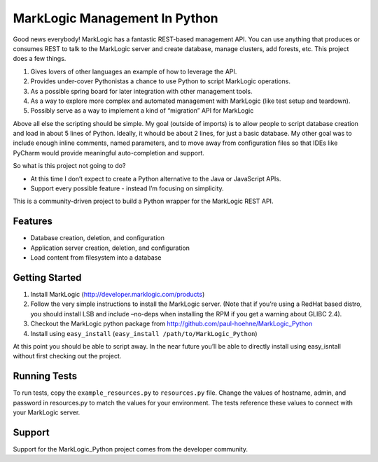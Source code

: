 ==============================
MarkLogic Management In Python
==============================

Good news everybody! MarkLogic has a fantastic REST-based management
API. You can use anything that produces or consumes REST to talk to the
MarkLogic server and create database, manage clusters, add forests, etc.
This project does a few things.

1. Gives lovers of other languages an example of how to leverage the
   API.
2. Provides under-cover Pythonistas a chance to use Python to script
   MarkLogic operations.
3. As a possible spring board for later integration with other
   management tools.
4. As a way to explore more complex and automated management with
   MarkLogic (like test setup and teardown).
5. Possibly serve as a way to implement a kind of “migration” API for
   MarkLogic

Above all else the scripting should be simple. My goal (outside of
imports) is to allow people to script database creation and load in
about 5 lines of Python. Ideally, it whould be about 2 lines, for just a
basic database. My other goal was to include enough inline comments,
named parameters, and to move away from configuration files so that IDEs
like PyCharm would provide meaningful auto-completion and support.

So what is this project not going to do?

-  At this time I don’t expect to create a Python alternative to the
   Java or JavaScript APIs.
-  Support every possible feature - instead I’m focusing on simplicity.

This is a community-driven project to build a Python wrapper for the
MarkLogic REST API.

Features
========

-  Database creation, deletion, and configuration
-  Application server creation, deletion, and configuration
-  Load content from filesystem into a database

Getting Started
===============

1. Install MarkLogic (http://developer.marklogic.com/products)
2. Follow the very simple instructions to install the MarkLogic server.
   (Note that if you’re using a RedHat based distro, you should install
   LSB and include –no-deps when installing the RPM if you get a warning
   about GLIBC 2.4).
3. Checkout the MarkLogic python package from
   http://github.com/paul-hoehne/MarkLogic_Python
4. Install using ``easy_install`` (``easy_install /path/to/MarkLogic_Python``)

At this point you should be able to script away. In the near future
you’ll be able to directly install using easy_isntall without first
checking out the project.

Running Tests
=============

To run tests, copy the ``example_resources.py`` to ``resources.py`` file.
Change the values of hostname, admin, and password in resources.py to
match the values for your environment. The tests reference these values
to connect with your MarkLogic server.

Support
=======

Support for the MarkLogic_Python project comes from the developer
community.
